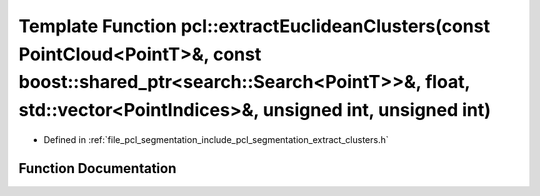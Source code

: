 .. _exhale_function_group__segmentation_1ga720d4b25fecfc6834340ca546ffa53b5:

Template Function pcl::extractEuclideanClusters(const PointCloud<PointT>&, const boost::shared_ptr<search::Search<PointT>>&, float, std::vector<PointIndices>&, unsigned int, unsigned int)
===========================================================================================================================================================================================

- Defined in :ref:`file_pcl_segmentation_include_pcl_segmentation_extract_clusters.h`


Function Documentation
----------------------


.. doxygenfunction:: pcl::extractEuclideanClusters(const PointCloud<PointT>&, const boost::shared_ptr<search::Search<PointT>>&, float, std::vector<PointIndices>&, unsigned int, unsigned int)
